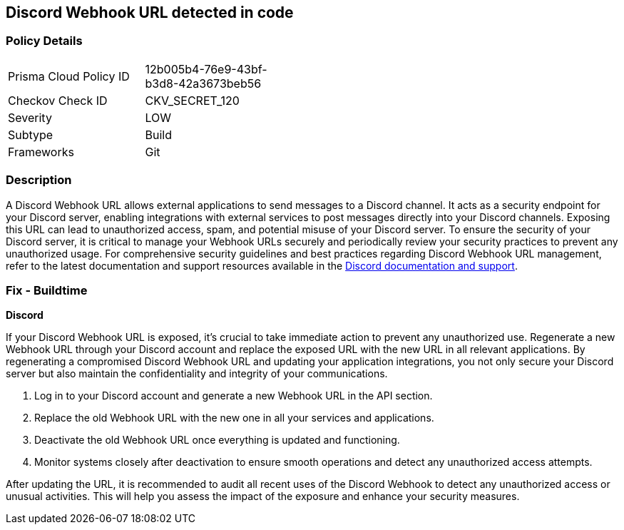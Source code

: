 == Discord Webhook URL detected in code


=== Policy Details

[width=45%]
[cols="1,1"]
|===
|Prisma Cloud Policy ID
|12b005b4-76e9-43bf-b3d8-42a3673beb56

|Checkov Check ID
|CKV_SECRET_120

|Severity
|LOW

|Subtype
|Build

|Frameworks
|Git

|===


=== Description

A Discord Webhook URL allows external applications to send messages to a Discord channel. It acts as a security endpoint for your Discord server, enabling integrations with external services to post messages directly into your Discord channels. Exposing this URL can lead to unauthorized access, spam, and potential misuse of your Discord server. To ensure the security of your Discord server, it is critical to manage your Webhook URLs securely and periodically review your security practices to prevent any unauthorized usage. For comprehensive security guidelines and best practices regarding Discord Webhook URL management, refer to the latest documentation and support resources available in the https://discord.com/developers/docs/resources/webhook[Discord documentation and support].

=== Fix - Buildtime

*Discord*

If your Discord Webhook URL is exposed, it's crucial to take immediate action to prevent any unauthorized use. Regenerate a new Webhook URL through your Discord account and replace the exposed URL with the new URL in all relevant applications. By regenerating a compromised Discord Webhook URL and updating your application integrations, you not only secure your Discord server but also maintain the confidentiality and integrity of your communications.

1. Log in to your Discord account and generate a new Webhook URL in the API section.
2. Replace the old Webhook URL with the new one in all your services and applications.
3. Deactivate the old Webhook URL once everything is updated and functioning.
4. Monitor systems closely after deactivation to ensure smooth operations and detect any unauthorized access attempts.

After updating the URL, it is recommended to audit all recent uses of the Discord Webhook to detect any unauthorized access or unusual activities. This will help you assess the impact of the exposure and enhance your security measures.
